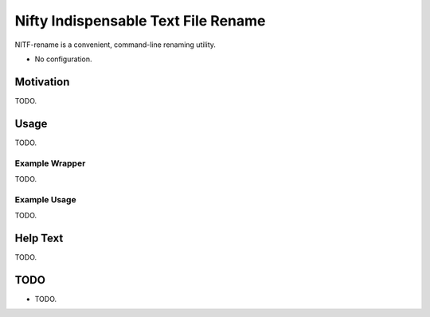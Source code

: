 
************************************
Nifty Indispensable Text File Rename
************************************

NITF-rename is a convenient, command-line renaming utility.

- No configuration.


Motivation
==========

TODO.

Usage
=====

TODO.

Example Wrapper
---------------

TODO.

Example Usage
-------------

TODO.


Help Text
=========

TODO.

.. BEGIN HELP TEXT


.. END HELP TEXT


TODO
====

- TODO.
